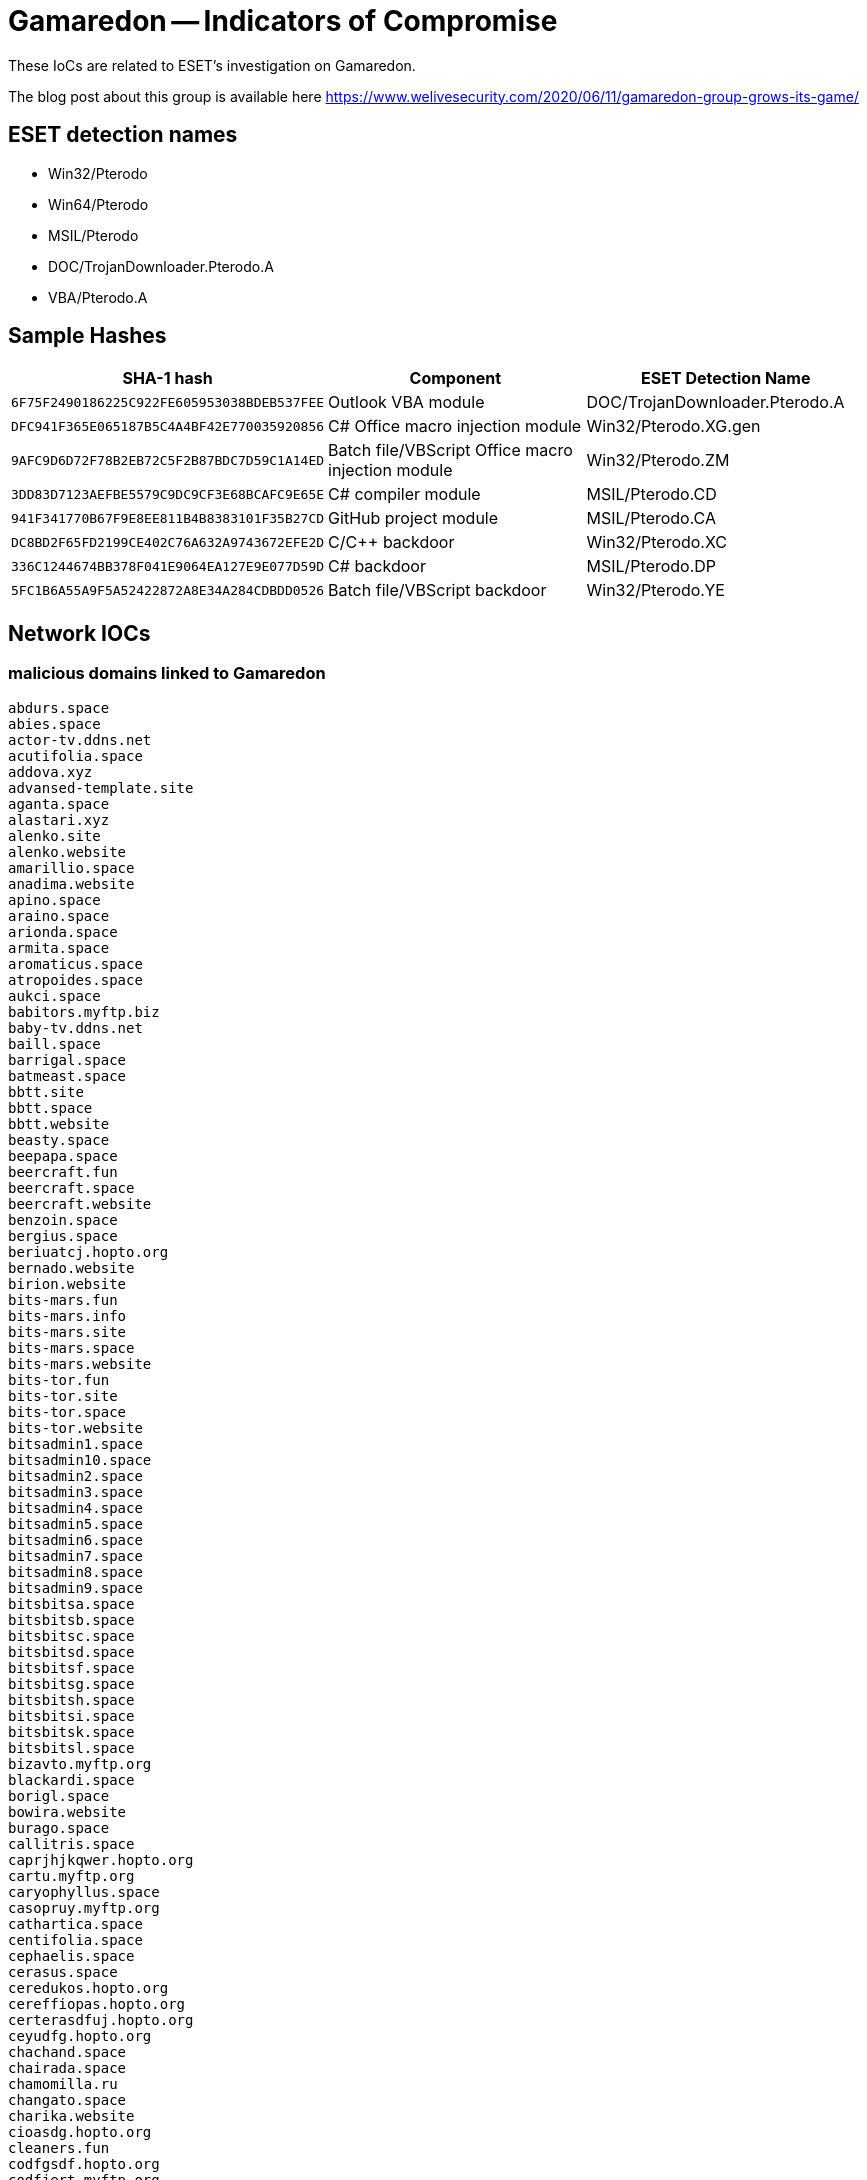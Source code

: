 = Gamaredon -- Indicators of Compromise

These IoCs are related to ESET's investigation on Gamaredon.

The blog post about this group is available here https://www.welivesecurity.com/2020/06/11/gamaredon-group-grows-its-game/

== ESET detection names

- Win32/Pterodo
- Win64/Pterodo
- MSIL/Pterodo
- DOC/TrojanDownloader.Pterodo.A
- VBA/Pterodo.A

== Sample Hashes
[options="header"]
|========================================
|SHA-1 hash|Component|ESET Detection Name
|`6F75F2490186225C922FE605953038BDEB537FEE`|Outlook VBA module|DOC/TrojanDownloader.Pterodo.A
|`DFC941F365E065187B5C4A4BF42E770035920856`|C# Office macro injection module|Win32/Pterodo.XG.gen
|`9AFC9D6D72F78B2EB72C5F2B87BDC7D59C1A14ED`|Batch file/VBScript Office macro injection module|Win32/Pterodo.ZM
|`3DD83D7123AEFBE5579C9DC9CF3E68BCAFC9E65E`|C# compiler module|MSIL/Pterodo.CD
|`941F341770B67F9E8EE811B4B8383101F35B27CD`|GitHub project module|MSIL/Pterodo.CA
|`DC8BD2F65FD2199CE402C76A632A9743672EFE2D`|C/C++ backdoor|Win32/Pterodo.XC
|`336C1244674BB378F041E9064EA127E9E077D59D`|C# backdoor|MSIL/Pterodo.DP
|`5FC1B6A55A9F5A52422872A8E34A284CDBDD0526`|Batch file/VBScript backdoor|Win32/Pterodo.YE
|========================================

== Network IOCs

=== malicious domains linked to Gamaredon

```
abdurs.space
abies.space
actor-tv.ddns.net
acutifolia.space
addova.xyz
advansed-template.site
aganta.space
alastari.xyz
alenko.site
alenko.website
amarillio.space
anadima.website
apino.space
araino.space
arionda.space
armita.space
aromaticus.space
atropoides.space
aukci.space
babitors.myftp.biz
baby-tv.ddns.net
baill.space
barrigal.space
batmeast.space
bbtt.site
bbtt.space
bbtt.website
beasty.space
beepapa.space
beercraft.fun
beercraft.space
beercraft.website
benzoin.space
bergius.space
beriuatcj.hopto.org
bernado.website
birion.website
bits-mars.fun
bits-mars.info
bits-mars.site
bits-mars.space
bits-mars.website
bits-tor.fun
bits-tor.site
bits-tor.space
bits-tor.website
bitsadmin1.space
bitsadmin10.space
bitsadmin2.space
bitsadmin3.space
bitsadmin4.space
bitsadmin5.space
bitsadmin6.space
bitsadmin7.space
bitsadmin8.space
bitsadmin9.space
bitsbitsa.space
bitsbitsb.space
bitsbitsc.space
bitsbitsd.space
bitsbitsf.space
bitsbitsg.space
bitsbitsh.space
bitsbitsi.space
bitsbitsk.space
bitsbitsl.space
bizavto.myftp.org
blackardi.space
borigl.space
bowira.website
burago.space
callitris.space
caprjhjkqwer.hopto.org
cartu.myftp.org
caryophyllus.space
casopruy.myftp.org
cathartica.space
centifolia.space
cephaelis.space
cerasus.space
ceredukos.hopto.org
cereffiopas.hopto.org
certerasdfuj.hopto.org
ceyudfg.hopto.org
chachand.space
chairada.space
chamomilla.ru
changato.space
charika.website
cioasdg.hopto.org
cleaners.fun
codfgsdf.hopto.org
codfjert.myftp.org
comedas.space
copiran.space
coprtyuqw.hopto.org
cornelius.website
corovana.space
cosdfghdf.hopto.org
cowtor.space
cozsdv.hopto.org
cozxcgbx.myftp.org
cpasah.hopto.org
cpozsxcgbxf.myftp.org
crons.ddns.net
ctert.myftp.org
cubeba.space
cudawer.hopto.org
cudrg.myftp.org
cufjdfge.myftp.org
cuiasef.myftp.org
cupana.space
cyberworld.host
cyberworld.website
davaris.space
delile.space
deloperaw.bounceme.net
demiurg.fun
demiurg.site
demiurg.space
demiurg.website
denovar.space
derpenta.space
deviar.space
dilana.space
dolori.website
dorogavi.space
dortama.space
drovka.space
dryand.space
elecan.space
entona.website
eregorn.space
error-word.myftp.biz
erythrina.space
europaea.ru
excelsa.space
fangimen.xyz
farfara.space
fartiny.xyz
federeal.3utilities.com
feodal.bounceme.net
feridonutop.myftp.org
ferranot.xyz
fidel.freedynamicdns.org
fillin.space
firecor.space
firestarters.site
firran.xyz
fix-template.site
fizanta.space
flackch.space
foenum.space
forestac.site
forestac.website
forestac.xyz
fragrans.ru
frangula.space
frondo.xyz
frostani.website
fuagrado.space
fulo-tv.ddns.net
fuubara.space
gameland.host
gameland.space
gameland.website
gameworld.space
gameworld.website
gereston.gotdns.ch
gerotron.gotdns.ch
gerotumans.myftp.org
gerusta.space
get-icons.ddns.net
geterotuks.hopto.org
geters-tv.ddns.net
getro.bounceme.net
getyuawer.myftp.biz
gochir.space
godrick.space
gogora.space
gorgopa.xyz
goronta.website
gostio.website
grandiora.website
graveolens.space
groover.fun
groover.website
guitin.space
gulif.space
haker.fun
haker.host
haker.space
haker.website
hariva.space
harpa.site
harpa.space
harpa.website
hasuduwert.hopto.org
heartal.space
heavar.space
hedriks.bounceme.net
hestomig.hopto.org
himym.site
hirodomus.hopto.org
hispidus.space
hottob.space
houtt.ru
hres-tv.ddns.net
httpsnc.hopto.org
humulusa.ru
huncea.xyz
huugara.space
huvasi.website
hyditta.space
immortals.site
immortals.space
immortals.website
imperatoria.space
indicum.space
inogri.space
ip-server.freedynamicdns.net
isoga.space
itango.space
jdaeus.space
jeera.space
jgnatii.space
jikardo.myftp.org
jogara.space
jontap.xyz
karapuls.3utilities.com
karikatos.hopto.org
katalisto01.ddns.net
kelogir.myftp.biz
kilazurus.hopto.org
kilewqrt.hopto.org
kilosadwert.hopto.org
kiloster.bounceme.net
kilotrace.myftp.org
kiodas.xyz
kirasto.website
kistas-tv.ddns.net
kokoni.space
koleran.xyz
kolidus.gotdns.ch
kolinstro.space
korogav.space
krikorro.space
kristol.space
kristom.hopto.org
kristomen.myftp.org
krossin.website
krugotto.space
ksevada.space
landraba.website
laricio.space
lebrederm.space
lebreman.space
leeri.space
leronti.space
leucadendron.ru
libcrash.ddns.net
libda.site
libdab.site
libdac.site
libdad.site
libdade.site
libdadi.site
libdado.site
libdaf.site
libdag.site
libdah.site
libdak.site
libdal.site
libdam.site
libdan.site
libdas.site
liboot.myftp.biz
libre1.space
libre2.space
libre3.space
libre4.space
librerty.space
libres.space
libressimo.space
liferat.space
lifista.space
lindras.space
lionello.website
liqutan.xyz
lodafert.hopto.org
lodus.freedynamicdns.org
loomand.space
lopasir.bounceme.net
lopaverus.3utilities.com
louthi.space
lycopodium.ru
macros1.space
macros2.space
macros3.space
macros4.space
malaky.site
malaky.website
malaky.xyz
malio-tv.hopto.org
mallotus.ru
maltikor.website
mandicap.space
mapper.space
mardallo.space
margatti.space
margon.website
marmari.space
marrubium.ru
masseffect.fun
masseffect.site
masseffect.space
masseffect.website
matricaria.ru
mazdok.myftp.org
mediacentr.space
melos.myftp.biz
melroses.space
menyanthes.ru
mersi-tv.ddns.net
mestara.space
miragena.xyz
mirani.website
mirkwood.space
mishel.freedynamicdns.org
mokushi.space
mototo.fun
mototo.site
mototo.space
mototo.website
musata.space
musik-dreg.ddns.net
musik-file.ddns.net
musik-jiolter.ddns.net
musik-klo.ddns.net
musik-kreps.ddns.net
musik-lio.ddns.net
musik-lis.ddns.net
musik-lk.ddns.net
musik-oretus.ddns.net
musik-pit.ddns.net
musik-qas.ddns.net
musik-sa.ddns.net
myristica.ru
naligo.space
naomat.space
naveria.website
ncio.freedynamicdns.net
ncov-2020.hopto.org
ncov-2020.site
nebola.space
nebora.space
nenadi.space
new-template.site
niam.space
nikao.website
nikolosad.myftp.org
normal-template.site
normandia.fun
normandia.website
nubiran.space
obendo.space
oenanthe.ru
office-constructor.ddns.net
officinale.space
ogmar.fun
ogmar.site
ogmar.space
ogmar.website
ogremage.site
ogremage.space
ogremage.website
old-template.site
olida.xyz
onyxi.xyz
opatusir.hopto.org
operitors.myftp.org
opitrqwer.3utilities.com
oput.freedynamicdns.org
orangae.space
orlani.xyz
orlean.space
orlenndi.space
orteasd-tv.ddns.net
oteruiowert.ddns.net
overload.space
overload.website
overwatch.host
pankratios.myftp.org
pannora.website
paparitto.space
papatti.space
paperonni.space
papir.hopto.org
pardi-tv.ddns.net
pasucoorew.hopto.org
pasudukus.hopto.org
patran.space
patrici.space
paullinia.space
pennatifolius.space
pennyal.space
perafidors.hopto.org
periaorew.hopto.org
perlandi.space
pestani.space
petroselinum.space
phellandrium.ru
physostigma.space
piantra.website
picea.space
pilocarpus.space
pinus.space
piscidia.space
pistacia.space
plotor.space
poasdrwety.hopto.org
podagenus.hopto.org
podr-tv.ddns.net
pointerra.space
polandi.website
poletton.space
polindar.space
polygala.space
poporaca.website
porilis.space
poronoc.website
potatin.space
poyrag.space
predf-tv.ddns.net
pridafi.website
primaver.space
proponda.space
pterocarpus.space
punica.space
purshiana.space
quadrivalvis.space
quarta.space
quassia.space
quercus.space
quillaja.space
rabio.website
radonta.space
raggina.space
rainak.space
rantai.space
redukos.bounceme.net
reiloster.hopto.org
remeno.space
rheum.space
rhus.space
ricinus.space
riki.space
risko.hopto.org
roseum.space
rosmarinus.space
rossalt.space
roundi.space
rubus.space
rud.ddns.net
russic.website
saazer.space
sabdja.3utilities.com
sabinar.website
saccharum.space
saijar.gotdns.ch 
salivar.space
samail.space
samak-tv.ddns.net
samalo.space
samarutus.hopto.org
sambiras.myftp.org
santalum.space
saponaria.space
saprit.fun
saprit.site
saprit.space
saprit.website
sarakinod.myftp.biz
sarutnoum.hopto.org
sativum.space
satkower.3utilities.com
saveriutew.3utilities.com
savert-tv.hopto.org
saxifraga.space
scopolia.space
sehadus.3utilities.com
seletos.3utilities.com
sendobin.space
senega.space
serpyllum.space
serumondus.hopto.org
sesamum.space
sevena.space
sheppard.fun
sheppard.website
shiodai.space
shokoda.xyz
shoppersi.space
sidochan.space
silenser.fun
silenser.site
silenser.space
silenser.website
silenser.xyz
sinapis.space
skymage.fun
skymage.space
skymage.website
slonar.website
solonra.space
sonik.hopto.org
sorg.space
spirantra.space
srarda.space
stairu.space
stan-stana.fun
stan-stana.site
stan-stana.space
stan-stana.website
statsinfo.space
steinh.space
stenama.space
stereo-bit.fun
stereo-bit.site
stereo-bit.space
stereo-bit.website
stolina.website
stonewa.space
strychnos.space
styrax.space
succedanea.space
sylvestris.ru
symphytum.space
tamarindus.space
tarapi.space
tclvds.site
tekora.space
terihorew.hopto.org
teris-tv.ddns.net
termit.site
termit.space
termit.website
termits.fun
terokitos.hopto.org
tesla-getro.ddns.net
tesla-opt.ddns.net
tesla-preat.ddns.net
tesla-res.ddns.net
tesla-rt.ddns.net
tesla-tehno.ddns.net
tesla-ufis.ddns.net
thymus.space
tiamor.space
tilia.space
tinctorum.space
toqq.website
torrent-vnc.ddns.net
toxifera.space
traksa.space
trelial.xyz
trigonella.space
triticum.space
troubl.xyz
tussilago.space
tyctyc.ddns.net
ulmifolia.space
uncaria.space
underlord.site
underlord.space
upokan.xyz
urceola.space
urginea.space
usbqueshions.ddns.net
usitatissimum.ru
utilissima.ru
vabalt.space
valeriana.space
vantalio.space
venomart.space
veratrum.space
verbascum.space
veronis.space
vertigos.space
vestak.space
veterra.space
vibraska.website
victios.space
vidika.website
vinara.xyz
vinifera.space
violina.website
virtuz.xyz
viruanta.website
viscum.space
vitis.space
volotin.space
vomica.space
voyaget.myftp.biz
vratio.space
vulgare.space
watcher.host
wavera.space
wayto.host
wayto.website
weaman.space
wertlook.hopto.org
weweca.website
wifa.site
wifa.space
wifa.website
wifb.site
wifb.space
wifb.website
wifc.host
wifc.site
wifc.space
wifc.website
wifo.host
wifo.site
wifo.space
wifo.website
wifu.site
wifu.space
wifu.website
wifx.site
wify.space
wify.website
wiilasto.website
wildbar.space
win-apu.ddns.net
wordmacros.space
wostrigo.website 
writedoc.bounceme.net
xakep.fun
xakep.site
xakep.website
yiorewasdf.myftp.org
zanusson.website
zanzar.space
zaoeryuijas.hopto.org
zareton.space
zikoarew.myftp.biz
zingiber.space
```
